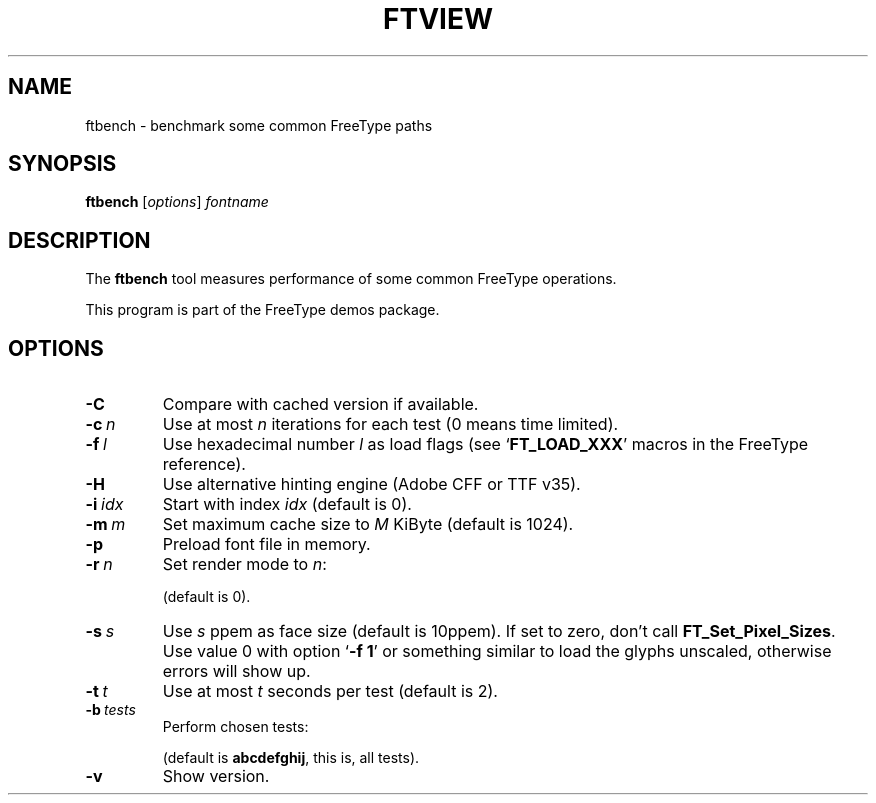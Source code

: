 '\" t
.TH FTVIEW 1 "December 2014" "Freetype 2.5.5"
.
.
.SH NAME
.
ftbench \- benchmark some common FreeType paths
.
.
.SH SYNOPSIS
.
.B ftbench
.RI [ options ]
.I fontname
.
.
.SH DESCRIPTION
.
The
.B ftbench
tool measures performance of some common FreeType operations.
.
.PP
This program is part of the FreeType demos package.
.
.
.SH OPTIONS
.
.TP
.B \-C
Compare with cached version if available.
.
.TP
.BI \-c \ n
Use at most
.I n
iterations for each test (0 means time limited).
.
.TP
.BI \-f \ l
Use hexadecimal number
.I l
as load flags (see
.RB ` FT_LOAD_XXX '
macros in the FreeType reference).
.
.TP
.B \-H
Use alternative hinting engine (Adobe CFF or TTF v35).
.
.TP
.BI \-i \ idx
Start with index
.I idx
(default is 0).
.
.TP
.BI \-m \ m
Set maximum cache size to
.I M
KiByte (default is 1024).
.
.TP
.B \-p
Preload font file in memory.
.
.TP
.BI \-r \ n
Set render mode to
.IR n :
.
.RS
.TS
tab (@);
rB l.
0@normal
1@light
2@mono
3@horizontal LCD
4@verical LCD
.TE
.RE
.
.IP
(default is 0).
.
.TP
.BI \-s \ s
Use
.I s
ppem as face size (default is 10ppem).
If set to zero, don't call
.BR FT_Set_Pixel_Sizes .
Use value\ 0 with option
.RB ` "-f\ 1" '
or something similar to load the glyphs unscaled,
otherwise errors will show up.
.
.TP
.BI \-t \ t
Use at most
.I t
seconds per test (default is 2).
.
.TP
.BI \-b \ tests
Perform chosen tests:
.
.RS
.TS
tab (@);
rB l.
a@load a glyph (FT_Load_Glyph)
b@load advance widths (FT_Get_Advances)
c@render a glyph (FT_Render_Glyph)
d@load a glyph (FT_Get_Glyph)
e@get glyph cbox (FT_Glyph_Get_CBox)
f@get glyph indices (FT_Get_Char_Index)
g@iterate CMap (FT_Get_{First,Next}_Char)
h@open a new face (FT_New_Face)
i@embolden (FT_GlyphSlot_Embolden)
j@get glyph bbox (FT_Outline_Get_BBox)
.TE
.RE
.
.IP
(default is
.BR abcdefghij ,
this is, all tests).
.
.TP
.B \-v
Show version.
.
.\" eof
